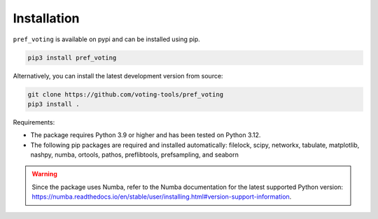 Installation
================

``pref_voting`` is available on pypi and can be installed using pip.

.. code-block:: shell

    pip3 install pref_voting

Alternatively, you can install the latest development version from source:

.. code-block:: shell

    git clone https://github.com/voting-tools/pref_voting
    pip3 install .

Requirements:

* The package requires Python 3.9 or higher and has been tested on Python 3.12.
* The following pip packages are required and installed automatically:  filelock, scipy, networkx, tabulate, matplotlib, nashpy, numba, ortools, pathos, preflibtools, prefsampling, and seaborn 

.. warning::

    Since the package uses Numba, refer to the Numba documentation for the latest supported Python version: https://numba.readthedocs.io/en/stable/user/installing.html#version-support-information.

